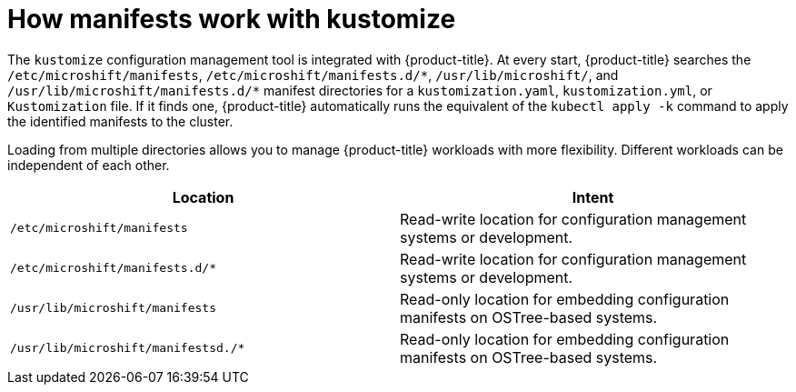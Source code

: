 // Module included in the following assemblies:
//
// * microshift//running_applications/microshift-applications.adoc

:_content-type: CONCEPT
[id="microshift-manifests-overview_{context}"]
= How manifests work with kustomize

The `kustomize` configuration management tool is integrated with {product-title}. At every start, {product-title} searches the `/etc/microshift/manifests`, `/etc/microshift/manifests.d/++*++`, `/usr/lib/microshift/`, and `/usr/lib/microshift/manifests.d/++*++` manifest directories for a `kustomization.yaml`, `kustomization.yml`, or `Kustomization` file. If it finds one, {product-title} automatically runs the equivalent of the `kubectl apply -k` command to apply the identified manifests to the cluster.

Loading from multiple directories allows you to manage {product-title} workloads with more flexibility. Different workloads can be independent of each other.

[cols="2",options="header"]
|===
|Location
|Intent

|`/etc/microshift/manifests`
|Read-write location for configuration management systems or development.

|`/etc/microshift/manifests.d/*`
|Read-write location for configuration management systems or development.

|`/usr/lib/microshift/manifests`
|Read-only location for embedding configuration manifests on OSTree-based systems.

|`/usr/lib/microshift/manifestsd./*`
|Read-only location for embedding configuration manifests on OSTree-based systems.
|===